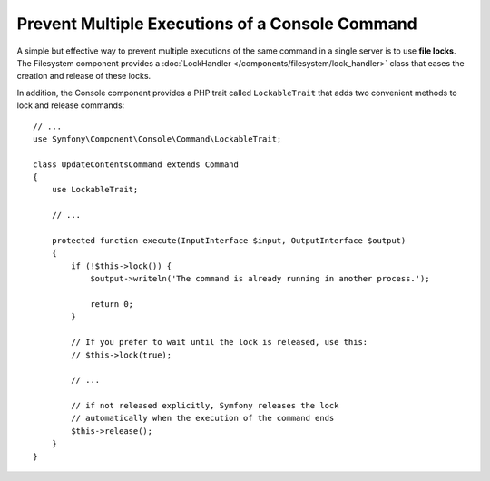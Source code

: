Prevent Multiple Executions of a Console Command
================================================

A simple but effective way to prevent multiple executions of the same command in
a single server is to use **file locks**. The Filesystem component provides a
:doc:`LockHandler </components/filesystem/lock_handler>` class that eases the
creation and release of these locks.

In addition, the Console component provides a PHP trait called ``LockableTrait``
that adds two convenient methods to lock and release commands::

    // ...
    use Symfony\Component\Console\Command\LockableTrait;

    class UpdateContentsCommand extends Command
    {
        use LockableTrait;

        // ...

        protected function execute(InputInterface $input, OutputInterface $output)
        {
            if (!$this->lock()) {
                $output->writeln('The command is already running in another process.');

                return 0;
            }

            // If you prefer to wait until the lock is released, use this:
            // $this->lock(true);

            // ...

            // if not released explicitly, Symfony releases the lock
            // automatically when the execution of the command ends
            $this->release();
        }
    }
